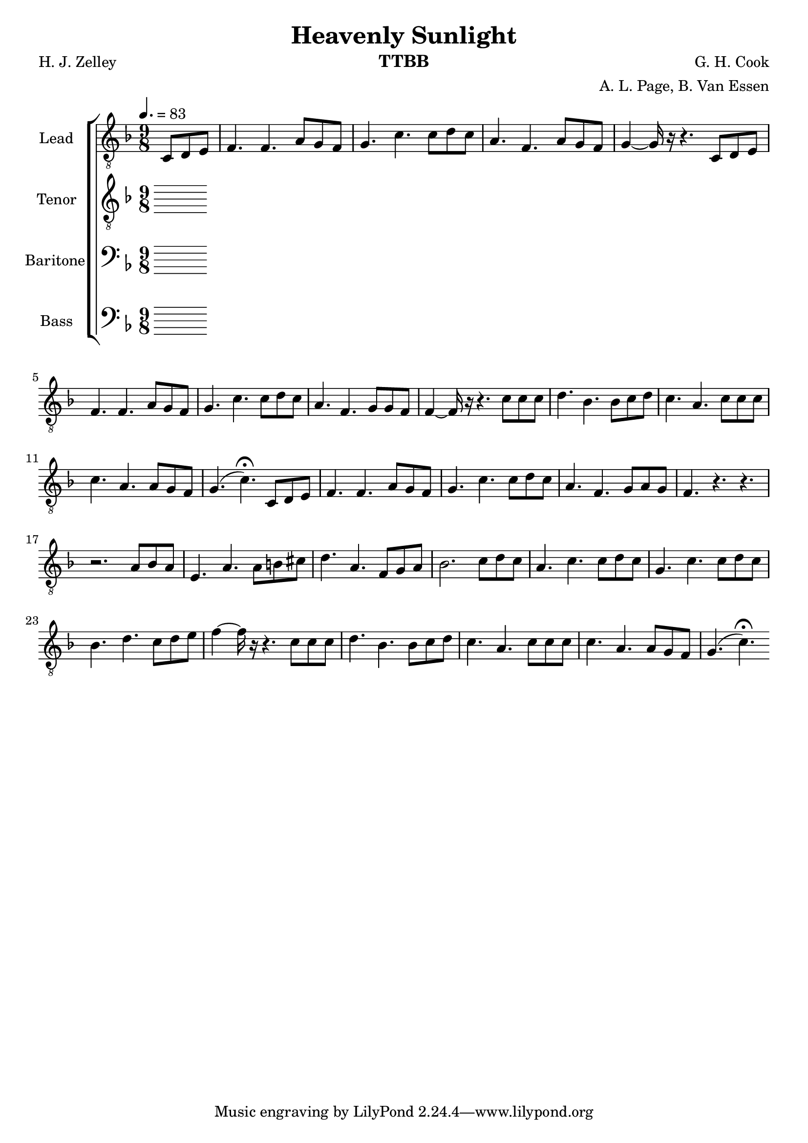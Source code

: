 \version "2.21.0"

\language "english"

\header {
  title = "Heavenly Sunlight"
  instrument = "TTBB"
  composer =  "G. H. Cook"
  poet = "H. J. Zelley"
  arranger = "A. L. Page, B. Van Essen"
}

\layout {
  \context {
    \Voice
    \consists "Melody_engraver"
    \override Stem #'neutral-direction = #'()
  }
}

global = {
  \key f \major
  \time 9/8
  \tempo 4.=83
  \partial 4.
}

lead = \relative c {
  \global
  \clef "treble_8"
 c8 d e f4. f a8 g f g4. c c8 d c a4. f a8 g f g4~ 16 r16 r4. c,8 d e |
 f4. f a8 g f g4. c c8 d c a4. f g8 g f f4~ 16 r16 r4. c'8 c c d4. bf bf8 c d |
 c4. a c8 c c c4. a a8 g f g4. ( c)\fermata c,8 d e f4. f a8 g f g4. c c8 d c |
 a4. f g8 a g f4. r r |
 r2. a8 bf a e4. a a8 b cs d4. a f8 g a bf2. c8 d c a4. c c8 d c |
 g4. c c8 d c bf4. d c8 d e f4~ 16 r16 r4. c8 c c d4. bf bf8 c d c4. a c8 c c |
 c4. a a8 g f g4. ( c )\fermata
}


tenor = \relative c' {
  \global
   \clef "treble_8"
  % Music follows here.

}


baritone = \relative c' {
  \global
  % Music follows here.

}

bass = \relative c {
  \global
  % Music follows here.

}

verse = \lyricmode {
  % Lyrics follow here.

}

rehearsalMidi = #
(define-music-function
 (parser location name midiInstrument lyrics) (string? string? ly:music?)
 #{
   \unfoldRepeats <<
     \new Staff = "lead" \new Voice = "lead" { \lead }
     \new Staff = "baritone" \new Voice = "baritone" { \baritone }
     \new Staff = "tenor" \new Voice = "tenor" { \tenor }
     \new Staff = "bass" \new Voice = "bass" { \bass }
     \context Staff = $name {
       \set Score.midiMinimumVolume = #0.5
       \set Score.midiMaximumVolume = #0.6
       \set Score.tempoWholesPerMinute = #(ly:make-moment 100 4)
       \set Staff.midiMinimumVolume = #0.8
       \set Staff.midiMaximumVolume = #1.0
       \set Staff.midiInstrument = $midiInstrument
     }
     \new Lyrics \with {
       alignBelowContext = $name
     } \lyricsto $name $lyrics
   >>
 #})

%{
right = \relative c'' {
  \global
  % Music follows here.

}

left = \relative c' {
  \global
  % Music follows here.

}

%}

choirPart = \new ChoirStaff <<
  \new Staff \with {
    midiInstrument = "choir aahs"
    instrumentName = "Lead"
  } \new Voice = "lead" \lead
  \new Lyrics \with {
    \override VerticalAxisGroup #'staff-affinity = #CENTER
  } \lyricsto "lead" \verse
  \new Staff \with {
    midiInstrument = "choir aahs"
    instrumentName = "Tenor"
  } \new Voice = "tenor" \tenor
  \new Lyrics \with {
    \override VerticalAxisGroup #'staff-affinity = #CENTER
  } \lyricsto "tenor" \verse
  \new Staff \with {
    midiInstrument = "choir aahs"
    instrumentName = "Baritone"
  } {
    \clef "bass"
    \new Voice = "baritone" \baritone
  }
  \new Lyrics \with {
    \override VerticalAxisGroup #'staff-affinity = #CENTER
  } \lyricsto "baritone" \verse
  \new Staff \with {
    midiInstrument = "choir aahs"
    instrumentName = "Bass"
  } {
    \clef bass
    \new Voice = "bass" \bass
  }
>>
%{
pianoPart = \new PianoStaff \with {
  instrumentName = "Piano"
} <<
  \new Staff = "right" \with {
    midiInstrument = "acoustic grand"
  } \right
  \new Staff = "left" \with {
    midiInstrument = "acoustic grand"
  } { \clef bass \left }
>>
%}
\score {
  <<
    \choirPart
 %   \pianoPart
  >>
  \layout { }
  \midi {
    \tempo 4=100
  }
}

% Rehearsal MIDI files:
\book {
  \bookOutputSuffix "lead"
  \score {
    \rehearsalMidi "lead" "lead sax" \verse
    \midi { }
  }
}

\book {
  \bookOutputSuffix "baritone"
  \score {
    \rehearsalMidi "baritone" "lead sax" \verse
    \midi { }
  }
}

\book {
  \bookOutputSuffix "tenor"
  \score {
    \rehearsalMidi "tenor" "tenor sax" \verse
    \midi { }
  }
}

\book {
  \bookOutputSuffix "bass"
  \score {
    \rehearsalMidi "bass" "tenor sax" \verse
    \midi { }
  }
}

